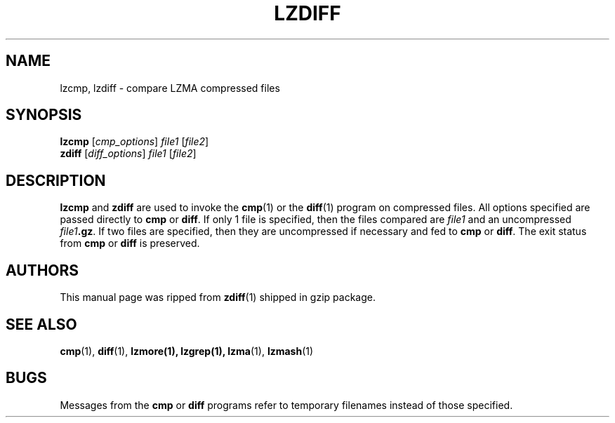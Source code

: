 .TH LZDIFF 1 "24 Jun 2005" "LZMA utils"
.SH NAME
lzcmp, lzdiff \- compare LZMA compressed files
.SH SYNOPSIS
.B lzcmp
.RI [ cmp_options "] " file1 " [" file2 ]
.br
.B zdiff
.RI [ diff_options "] " file1 " [" file2 ]
.SH DESCRIPTION
.B  lzcmp
and
.B zdiff
are used to invoke the
.BR cmp (1)
or the
.BR diff (1)
program on compressed files.  All options specified are passed directly to
.B cmp
or
.BR diff "."
If only 1 file is specified, then the files compared are
.I file1
and an uncompressed
.IB file1 ".gz\fR."
If two files are specified, then they are uncompressed if necessary and fed to
.B cmp
or
.BR diff "."
The exit status from
.B cmp
or
.B diff
is preserved.
.SH AUTHORS
This manual page was ripped from
.BR zdiff (1)
shipped in gzip package.
.SH "SEE ALSO"
.BR cmp (1),
.BR diff (1),
.BR lzmore(1),
.BR lzgrep(1),
.BR lzma (1),
.BR lzmash (1)
.SH BUGS
Messages from the
.B cmp
or
.B diff
programs refer to temporary filenames instead of those specified.
